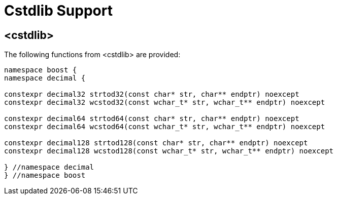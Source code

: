 ////
Copyright 2023 Matt Borland
Distributed under the Boost Software License, Version 1.0.
https://www.boost.org/LICENSE_1_0.txt
////

[#Cstdlib]
= Cstdlib Support
:idprefix: cstdlib_

== <cstdlib>

The following functions from <cstdlib> are provided:

[source, c++]
----
namespace boost {
namespace decimal {

constexpr decimal32 strtod32(const char* str, char** endptr) noexcept
constexpr decimal32 wcstod32(const wchar_t* str, wchar_t** endptr) noexcept

constexpr decimal64 strtod64(const char* str, char** endptr) noexcept
constexpr decimal64 wcstod64(const wchar_t* str, wchar_t** endptr) noexcept

constexpr decimal128 strtod128(const char* str, char** endptr) noexcept
constexpr decimal128 wcstod128(const wchar_t* str, wchar_t** endptr) noexcept

} //namespace decimal
} //namespace boost
----
